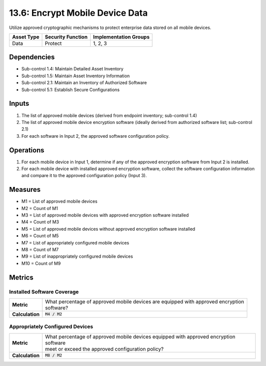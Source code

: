 13.6: Encrypt Mobile Device Data
=========================================================
Utilize approved cryptographic mechanisms to protect enterprise data stored on all mobile devices.

.. list-table::
	:header-rows: 1

	* - Asset Type
	  - Security Function
	  - Implementation Groups
	* - Data
	  - Protect
	  - 1, 2, 3

Dependencies
------------
* Sub-control 1.4: Maintain Detailed Asset Inventory
* Sub-control 1.5: Maintain Asset Inventory Information
* Sub-control 2.1: Maintain an Inventory of Authorized Software
* Sub-control 5.1: Establish Secure Configurations

Inputs
-----------
#. The list of approved mobile devices (derived from endpoint inventory; sub-control 1.4)
#. The list of approved mobile device encryption software  (ideally derived from authorized software list; sub-control 2.1)
#. For each software in Input 2, the approved software configuration policy.

Operations
----------
#. For each mobile device in Input 1, determine if any of the approved encryption software from Input 2 is installed.
#. For each mobile device with installed approved encryption software, collect the software configuration information and compare it to the approved configuration policy (Input 3).

Measures
--------
* M1 = List of approved mobile devices
* M2 = Count of M1
* M3 = List of approved mobile devices with approved encryption software installed
* M4 = Count of M3
* M5 = List of approved mobile devices without approved encryption software installed
* M6 = Count of M5
* M7 = List of appropriately configured mobile devices
* M8 = Count of M7
* M9 = List of inappropriately configured mobile devices
* M10 = Count of M9

Metrics
-------

Installed Software Coverage
^^^^^^^^^^^^^^^^^^^^^^^^^^^
.. list-table::

	* - **Metric**
	  - | What percentage of approved mobile devices are equipped with approved encryption
	    | software?
	* - **Calculation**
	  - :code:`M4 / M2`

Appropriately Configured Devices
^^^^^^^^^^^^^^^^^^^^^^^^^^^
.. list-table::

	* - **Metric**
	  - | What percentage of approved mobile devices equipped with approved encryption software
	    | meet or exceed the approved configuration policy?
	* - **Calculation**
	  - :code:`M8 / M2`

.. history
.. authors
.. license
